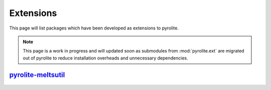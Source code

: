 Extensions
=============

This page will list packages which have been developed as extensions to pyrolite.

.. note:: This page is a work in progress and will updated soon as submodules from
    :mod:`pyrolite.ext` are migrated out of pyrolite to reduce installation overheads
    and unnecessary dependencies.

`pyrolite-meltsutil <https://pyrolite-meltsutil.readthedocs.io>`__
-------------------------------------------------------------------

  .. automodule:: pyrolite_meltsutil
      :members:
      :undoc-members:
